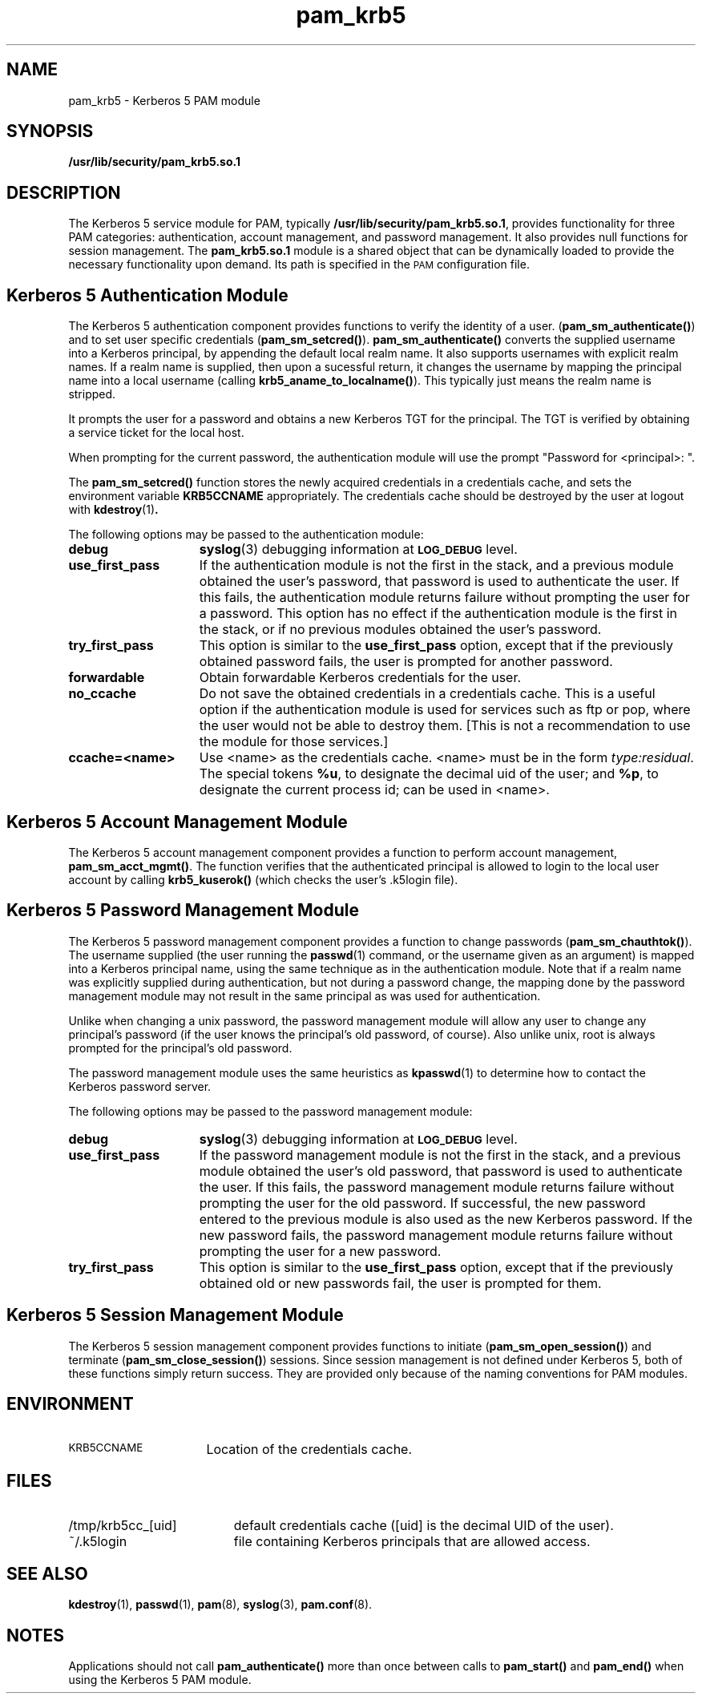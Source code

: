 .\"
.\" $Id: pam_krb5.5,v 1.2 2000/11/30 20:40:36 hartmans Exp $
.TH pam_krb5 5 "15 Jan 1999"
.SH NAME
pam_krb5 \- Kerberos 5 PAM module
.SH SYNOPSIS
.LP
.B /usr/lib/security/pam_krb5.so.1
.LP
.SH DESCRIPTION
.IX "pam_krb5" "" "\fLpam_krb5\fP \(em Kerberos 5 PAM module"
.PP
The Kerberos 5 service module for PAM, typically
.BR /usr/lib/security/pam_krb5.so.1 ,
provides functionality for three PAM categories:
authentication,
account management,
and password management.
It also provides null functions for session management.
The
.B pam_krb5.so.1
module is a shared object
that can be dynamically loaded to provide
the necessary functionality upon demand.
Its path is specified in the
.SM PAM
configuration file.
.SH Kerberos 5 Authentication Module
The Kerberos 5 authentication component
provides functions to verify the identity of a user.
(\f3pam_sm_authenticate(\|)\f1)
and to set user specific credentials
(\f3pam_sm_setcred(\|)\f1).
.B pam_sm_authenticate(\|)
converts the supplied username into a Kerberos principal,
by appending the default local realm name.
It also supports usernames with explicit realm names.
If a realm name is supplied, then upon a sucessful return, it
changes the username by mapping the principal name into a local username
(calling \f3krb5_aname_to_localname()\f1). This typically just means
the realm name is stripped.
.LP
It prompts the user for a password and obtains a new Kerberos TGT for
the principal. The TGT is verified by obtaining a service
ticket for the local host.
.LP
When prompting for the current password, the authentication
module will use the prompt "Password for <principal>: ".
.LP
The
.B pam_sm_setcred(\|)
function stores the newly acquired credentials in a credentials cache,
and sets the environment variable
.B KRB5CCNAME
appropriately.
The credentials cache should be destroyed by the user at logout with
.BR kdestroy (1) .
.LP
The following options may be passed to the authentication module:
.TP 15
.B debug
.BR syslog (3)
debugging information at
.SB LOG_DEBUG
level.
.TP
.B use_first_pass
If the authentication module is not the first in the stack,
and a previous module obtained the user's password, that password is
used to authenticate the user. If this fails, the authentication
module returns failure without prompting the user for a password.
This option has no effect if the authentication module is
the first in the stack, or if no previous modules obtained the
user's password.
.TP
.B try_first_pass
This option is similar to the
.B use_first_pass
option, except that if the previously obtained password fails, the
user is prompted for another password.
.TP
.B forwardable
Obtain forwardable Kerberos credentials for the user.
.TP
.B no_ccache
Do not save the obtained credentials in a credentials cache. This is a
useful option if the authentication module is used for services such
as ftp or pop, where the user would not be able to destroy them. [This
is not a recommendation to use the module for those services.]
.TP
.B ccache=<name>
Use <name> as the credentials cache. <name> must be in the form
.IR type:residual .
The special tokens
.BR %u ,
to designate the decimal uid of the user;
and
.BR %p ,
to designate the current process id; can be used in <name>.
.SH Kerberos 5 Account Management Module
The Kerberos 5 account management component
provides a function to perform account management,
.BR pam_sm_acct_mgmt(\|) .
The function verifies that the authenticated principal is allowed
to login to the local user account by calling
.B krb5_kuserok()
(which checks the user's \&.k5login file).
.SH Kerberos 5 Password Management Module
The Kerberos 5 password management component
provides a function to change passwords
(\f3pam_sm_chauthtok(\|)\f1). The username supplied (the
user running the
.BR passwd (1)
command, or the username given as an argument) is mapped into
a Kerberos principal name, using the same technique as in
the authentication module. Note that if a realm name was
explicitly supplied during authentication, but not during
a password change, the mapping
done by the password management module may not result in the
same principal as was used for authentication.
.LP
Unlike when
changing a unix password, the password management module will
allow any user to change any principal's password (if the user knows
the principal's old password, of course). Also unlike unix, root
is always prompted for the principal's old password.
.LP
The password management module uses the same heuristics as
.BR kpasswd (1)
to determine how to contact the Kerberos password server.
.LP
The following options may be passed to the password management
module:
.TP 15
.B debug
.BR syslog (3)
debugging information at
.SB LOG_DEBUG
level.
.TP
.B use_first_pass
If the password management module is not the first in the stack,
and a previous module obtained the user's old password, that password is
used to authenticate the user. If this fails, the password
management
module returns failure without prompting the user for the old password.
If successful, the new password entered to the previous module is also
used as the new Kerberos password. If the new password fails,
the password management module returns failure without
prompting the user for a new password.
.TP
.B try_first_pass
This option is similar to the
.B use_first_pass
option, except that if the previously obtained old or new passwords fail,
the user is prompted for them.
.SH Kerberos 5 Session Management Module
The Kerberos 5 session management component
provides functions to initiate
(\f3pam_sm_open_session(\|)\f1)
and terminate
(\f3pam_sm_close_session(\|)\f1)
sessions. Since session management is not defined under Kerberos 5,
both of these functions simply return success. They are provided
only because of the naming conventions for PAM modules.
.SH ENVIRONMENT
.TP "\w'.SM KRB5CCNAME\ \ 'u"
.SM KRB5CCNAME
Location of the credentials cache.
.SH FILES
.TP "\w'/tmp/krb5cc_[uid]\ \ 'u"
/tmp/krb5cc_[uid]
default credentials cache ([uid] is the decimal UID of the user).
.TP
~/\&.k5login
file containing Kerberos principals that are allowed access.
.SH SEE ALSO
.BR kdestroy (1),
.BR passwd (1),
.BR pam (8),
.BR syslog (3),
.BR pam.conf (8).
.SH NOTES
Applications should not call
.B pam_authenticate()
more than once between calls to
.B pam_start()
and
.B pam_end()
when using the Kerberos 5 PAM module.
